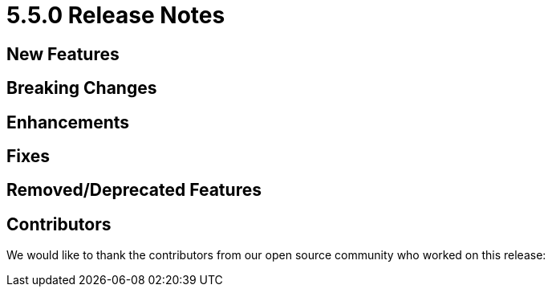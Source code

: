 = 5.5.0 Release Notes

== New Features

== Breaking Changes

== Enhancements

== Fixes

== Removed/Deprecated Features

== Contributors

We would like to thank the contributors from our open source community
who worked on this release:


